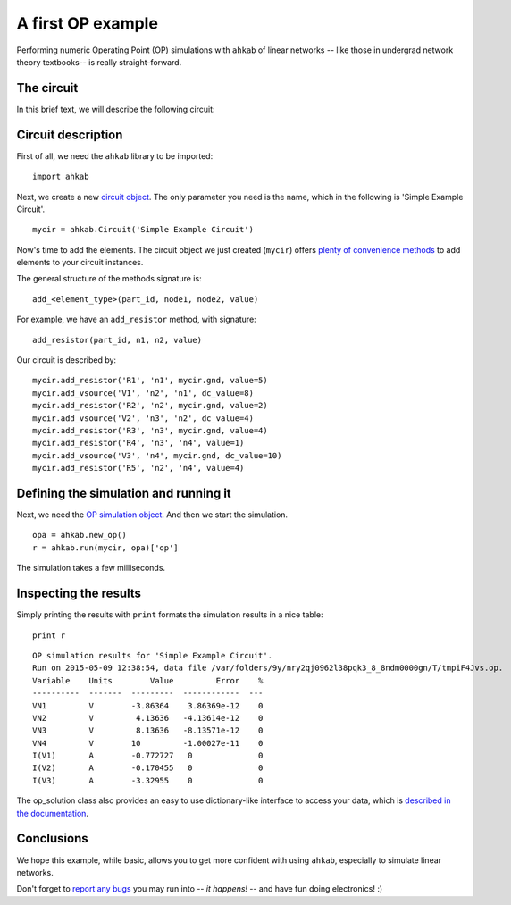A first OP example
==================

Performing numeric Operating Point (OP) simulations with ``ahkab`` of
linear networks -- like those in undergrad network theory textbooks-- is
really straight-forward.

The circuit
-----------

In this brief text, we will describe the following circuit:

.. image:: ../images/simple_op_example/simple_linear_op.png

Circuit description
-------------------

First of all, we need the ``ahkab`` library to be imported:

::

    import ahkab

.. raw:: html

   <!--- break --->

Next, we create a new `circuit
object <https://ahkab.readthedocs.org/en/latest/circuit.html#the-circuit>`__.
The only parameter you need is the name, which in the following is
'Simple Example Circuit'.

::

    mycir = ahkab.Circuit('Simple Example Circuit')

Now's time to add the elements. The circuit object we just created
(``mycir``) offers `plenty of convenience
methods <https://ahkab.readthedocs.org/en/latest/circuit.html#the-circuit>`__
to add elements to your circuit instances.

The general structure of the methods signature is:

::

    add_<element_type>(part_id, node1, node2, value)

For example, we have an ``add_resistor`` method, with signature:

::

    add_resistor(part_id, n1, n2, value)

Our circuit is described by:

::

    mycir.add_resistor('R1', 'n1', mycir.gnd, value=5)
    mycir.add_vsource('V1', 'n2', 'n1', dc_value=8)
    mycir.add_resistor('R2', 'n2', mycir.gnd, value=2)
    mycir.add_vsource('V2', 'n3', 'n2', dc_value=4)
    mycir.add_resistor('R3', 'n3', mycir.gnd, value=4)
    mycir.add_resistor('R4', 'n3', 'n4', value=1)
    mycir.add_vsource('V3', 'n4', mycir.gnd, dc_value=10)
    mycir.add_resistor('R5', 'n2', 'n4', value=4)

Defining the simulation and running it
--------------------------------------

Next, we need the `OP simulation
object <https://ahkab.readthedocs.org/en/latest/ahkab.html#how-to-create-a-simulation-object>`__.
And then we start the simulation.

::

    opa = ahkab.new_op()
    r = ahkab.run(mycir, opa)['op']

The simulation takes a few milliseconds.

Inspecting the results
----------------------

Simply printing the results with ``print`` formats the simulation
results in a nice table:

::

    print r

.. raw:: html

   <!--- break --->

::

    OP simulation results for 'Simple Example Circuit'.
    Run on 2015-05-09 12:38:54, data file /var/folders/9y/nry2qj0962l38pqk3_8_8ndm0000gn/T/tmpiF4Jvs.op.
    Variable    Units        Value         Error    %
    ----------  -------  ---------  ------------  ---
    VN1         V        -3.86364    3.86369e-12    0
    VN2         V         4.13636   -4.13614e-12    0
    VN3         V         8.13636   -8.13571e-12    0
    VN4         V        10         -1.00027e-11    0
    I(V1)       A        -0.772727   0              0
    I(V2)       A        -0.170455   0              0
    I(V3)       A        -3.32955    0              0

The op\_solution class also provides an easy to use dictionary-like
interface to access your data, which is `described in the
documentation <https://ahkab.readthedocs.org/en/latest/results.html#overview-of-the-data-interface>`__.

Conclusions
-----------

We hope this example, while basic, allows you to get more confident with
using ``ahkab``, especially to simulate linear networks.

Don't forget to `report any
bugs <https://github.com/ahkab/ahkab/issues>`__ you may run into -- *it
happens!* -- and have fun doing electronics! :)
